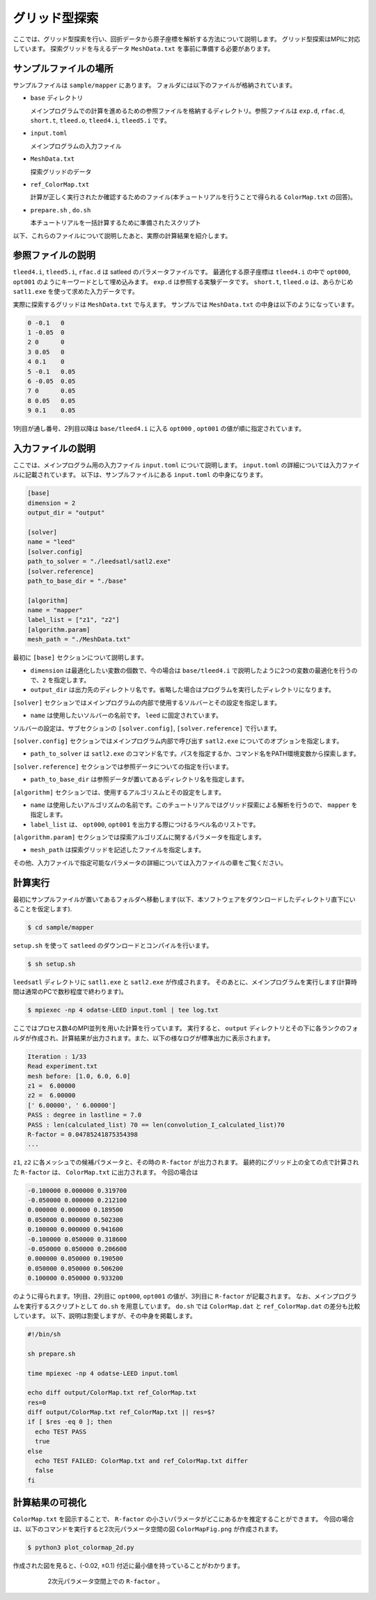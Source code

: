 グリッド型探索
================================

ここでは、グリッド型探索を行い、回折データから原子座標を解析する方法について説明します。
グリッド型探索はMPIに対応しています。
探索グリッドを与えるデータ ``MeshData.txt`` を事前に準備する必要があります。

サンプルファイルの場所
~~~~~~~~~~~~~~~~~~~~~~~~~~~~~~~~

サンプルファイルは ``sample/mapper`` にあります。
フォルダには以下のファイルが格納されています。

- ``base`` ディレクトリ

  メインプログラムでの計算を進めるための参照ファイルを格納するディレクトリ。参照ファイルは ``exp.d``, ``rfac.d``, ``short.t``, ``tleed.o``, ``tleed4.i``, ``tleed5.i`` です。

- ``input.toml``

  メインプログラムの入力ファイル

- ``MeshData.txt``

  探索グリッドのデータ

- ``ref_ColorMap.txt``

  計算が正しく実行されたか確認するためのファイル(本チュートリアルを行うことで得られる ``ColorMap.txt`` の回答)。

- ``prepare.sh`` , ``do.sh``

  本チュートリアルを一括計算するために準備されたスクリプト

以下、これらのファイルについて説明したあと、実際の計算結果を紹介します。

参照ファイルの説明
~~~~~~~~~~~~~~~~~~~~~~~~~~~~~~~~

``tleed4.i``, ``tleed5.i``, ``rfac.d`` は satleed のパラメータファイルです。
最適化する原子座標は ``tleed4.i`` の中で ``opt000``, ``opt001`` のようにキーワードとして埋め込みます。
``exp.d`` は参照する実験データです。 ``short.t``, ``tleed.o`` は、あらかじめ ``satl1.exe`` を使って求めた入力データです。

実際に探索するグリッドは ``MeshData.txt`` で与えます。
サンプルでは ``MeshData.txt`` の中身は以下のようになっています。

.. code-block::

    0 -0.1   0 
    1 -0.05  0
    2 0      0
    3 0.05   0
    4 0.1    0
    5 -0.1   0.05
    6 -0.05  0.05
    7 0      0.05
    8 0.05   0.05
    9 0.1    0.05

1列目が通し番号、2列目以降は ``base/tleed4.i`` に入る ``opt000`` , ``opt001`` の値が順に指定されています。

入力ファイルの説明
~~~~~~~~~~~~~~~~~~~~~~~~~~~~~~~~

ここでは、メインプログラム用の入力ファイル ``input.toml`` について説明します。
``input.toml`` の詳細については入力ファイルに記載されています。
以下は、サンプルファイルにある ``input.toml`` の中身になります。

.. code-block::

    [base]
    dimension = 2
    output_dir = "output"
    
    [solver]
    name = "leed"
    [solver.config]
    path_to_solver = "./leedsatl/satl2.exe"
    [solver.reference]
    path_to_base_dir = "./base"
    
    [algorithm]
    name = "mapper"
    label_list = ["z1", "z2"]
    [algorithm.param]
    mesh_path = "./MeshData.txt"

最初に ``[base]`` セクションについて説明します。

- ``dimension`` は最適化したい変数の個数で、今の場合は ``base/tleed4.i`` で説明したように2つの変数の最適化を行うので、``2`` を指定します。

- ``output_dir`` は出力先のディレクトリ名です。省略した場合はプログラムを実行したディレクトリになります。  

``[solver]`` セクションではメインプログラムの内部で使用するソルバーとその設定を指定します。

- ``name`` は使用したいソルバーの名前です。 ``leed`` に固定されています。

ソルバーの設定は、サブセクションの ``[solver.config]``, ``[solver.reference]`` で行います。

``[solver.config]`` セクションではメインプログラム内部で呼び出す ``satl2.exe`` についてのオプションを指定します。

- ``path_to_solver`` は ``satl2.exe`` のコマンド名です。パスを指定するか、コマンド名をPATH環境変数から探索します。

``[solver.reference]`` セクションでは参照データについての指定を行います。

- ``path_to_base_dir`` は参照データが置いてあるディレクトリ名を指定します。

``[algorithm]`` セクションでは、使用するアルゴリスムとその設定をします。

- ``name`` は使用したいアルゴリズムの名前です。このチュートリアルではグリッド探索による解析を行うので、 ``mapper`` を指定します。

- ``label_list`` は、 ``opt000``, ``opt001`` を出力する際につけるラベル名のリストです。

``[algorithm.param]`` セクションでは探索アルゴリズムに関するパラメータを指定します。

- ``mesh_path`` は探索グリッドを記述したファイルを指定します。
  
その他、入力ファイルで指定可能なパラメータの詳細については入力ファイルの章をご覧ください。

計算実行
~~~~~~~~~~~~~~~~~~~~~~~~~~~~~~~~

最初にサンプルファイルが置いてあるフォルダへ移動します(以下、本ソフトウェアをダウンロードしたディレクトリ直下にいることを仮定します).

.. code-block::

    $ cd sample/mapper

``setup.sh`` を使って ``satleed`` のダウンロードとコンパイルを行います。

.. code-block::

    $ sh setup.sh

``leedsatl`` ディレクトリに ``satl1.exe`` と ``satl2.exe`` が作成されます。
そのあとに、メインプログラムを実行します(計算時間は通常のPCで数秒程度で終わります)。

.. code-block::

    $ mpiexec -np 4 odatse-LEED input.toml | tee log.txt

ここではプロセス数4のMPI並列を用いた計算を行っています。
実行すると、 ``output`` ディレクトリとその下に各ランクのフォルダが作成され、計算結果が出力されます。また、以下の様なログが標準出力に表示されます。

.. code-block::

    Iteration : 1/33
    Read experiment.txt
    mesh before: [1.0, 6.0, 6.0]
    z1 =  6.00000
    z2 =  6.00000
    [' 6.00000', ' 6.00000']
    PASS : degree in lastline = 7.0
    PASS : len(calculated_list) 70 == len(convolution_I_calculated_list)70
    R-factor = 0.04785241875354398
    ...

``z1``, ``z2`` に各メッシュでの候補パラメータと、その時の ``R-factor`` が出力されます。
最終的にグリッド上の全ての点で計算された ``R-factor`` は、 ``ColorMap.txt`` に出力されます。
今回の場合は

.. code-block::

    -0.100000 0.000000 0.319700
    -0.050000 0.000000 0.212100
    0.000000 0.000000 0.189500
    0.050000 0.000000 0.502300
    0.100000 0.000000 0.941600
    -0.100000 0.050000 0.318600
    -0.050000 0.050000 0.206600
    0.000000 0.050000 0.190500
    0.050000 0.050000 0.506200
    0.100000 0.050000 0.933200

のように得られます。1列目、2列目に ``opt000``, ``opt001`` の値が、3列目に ``R-factor`` が記載されます。
なお、メインプログラムを実行するスクリプトとして ``do.sh`` を用意しています。
``do.sh`` では ``ColorMap.dat`` と ``ref_ColorMap.dat`` の差分も比較しています。
以下、説明は割愛しますが、その中身を掲載します。

.. code-block::

    #!/bin/sh
   
    sh prepare.sh

    time mpiexec -np 4 odatse-LEED input.toml

    echo diff output/ColorMap.txt ref_ColorMap.txt
    res=0
    diff output/ColorMap.txt ref_ColorMap.txt || res=$?
    if [ $res -eq 0 ]; then
      echo TEST PASS
      true
    else
      echo TEST FAILED: ColorMap.txt and ref_ColorMap.txt differ
      false
    fi

計算結果の可視化
~~~~~~~~~~~~~~~~~~~~~~~~~~~~~~~~

``ColorMap.txt`` を図示することで、 ``R-factor`` の小さいパラメータがどこにあるかを推定することができます。
今回の場合は、以下のコマンドを実行すると2次元パラメータ空間の図 ``ColorMapFig.png`` が作成されます。

.. code-block::

    $ python3 plot_colormap_2d.py

作成された図を見ると、(-0.02, ±0.1) 付近に最小値を持っていることがわかります。

  .. figure:: ../../../common/img/mapper.*

    2次元パラメータ空間上での ``R-factor`` 。
